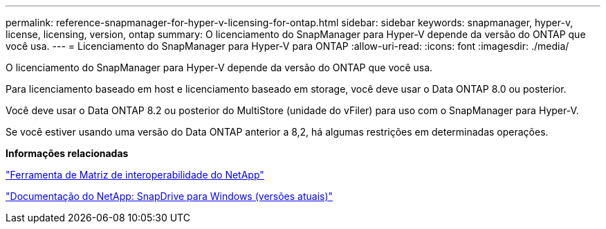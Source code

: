 ---
permalink: reference-snapmanager-for-hyper-v-licensing-for-ontap.html 
sidebar: sidebar 
keywords: snapmanager, hyper-v, license, licensing, version, ontap 
summary: O licenciamento do SnapManager para Hyper-V depende da versão do ONTAP que você usa. 
---
= Licenciamento do SnapManager para Hyper-V para ONTAP
:allow-uri-read: 
:icons: font
:imagesdir: ./media/


[role="lead"]
O licenciamento do SnapManager para Hyper-V depende da versão do ONTAP que você usa.

Para licenciamento baseado em host e licenciamento baseado em storage, você deve usar o Data ONTAP 8.0 ou posterior.

Você deve usar o Data ONTAP 8.2 ou posterior do MultiStore (unidade do vFiler) para uso com o SnapManager para Hyper-V.

Se você estiver usando uma versão do Data ONTAP anterior a 8,2, há algumas restrições em determinadas operações.

*Informações relacionadas*

http://mysupport.netapp.com/matrix["Ferramenta de Matriz de interoperabilidade do NetApp"]

http://mysupport.netapp.com/documentation/productlibrary/index.html?productID=30049["Documentação do NetApp: SnapDrive para Windows (versões atuais)"]
